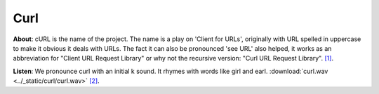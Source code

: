 Curl
====

**About**: cURL is the name of the project.
The name is a play on 'Client for URLs',
originally with URL spelled in uppercase to make it obvious it deals with URLs.
The fact it can also be pronounced 'see URL' also helped,
it works as an abbreviation for "Client URL Request Library" or
why not the recursive version: "Curl URL Request Library".  `[1]`_.

**Listen**:
We pronounce curl with an initial k sound. It rhymes with words like girl and earl.
:download:`curl.wav <../_static/curl/curl.wav>`  `[2]`_.

.. _[1]: https://curl.haxx.se/docs/faq.html#What_is_cURL
.. _[2]: https://curl.haxx.se/docs/faq.html#What_is_cURL
